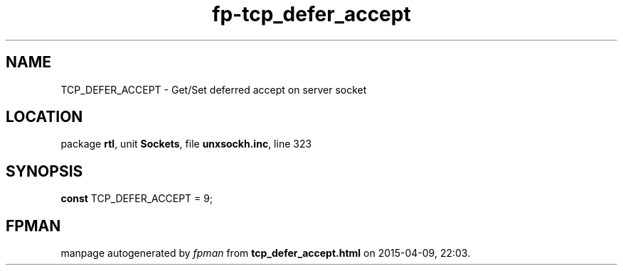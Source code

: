 .\" file autogenerated by fpman
.TH "fp-tcp_defer_accept" 3 "2014-03-14" "fpman" "Free Pascal Programmer's Manual"
.SH NAME
TCP_DEFER_ACCEPT - Get/Set deferred accept on server socket
.SH LOCATION
package \fBrtl\fR, unit \fBSockets\fR, file \fBunxsockh.inc\fR, line 323
.SH SYNOPSIS
\fBconst\fR TCP_DEFER_ACCEPT = 9;

.SH FPMAN
manpage autogenerated by \fIfpman\fR from \fBtcp_defer_accept.html\fR on 2015-04-09, 22:03.

